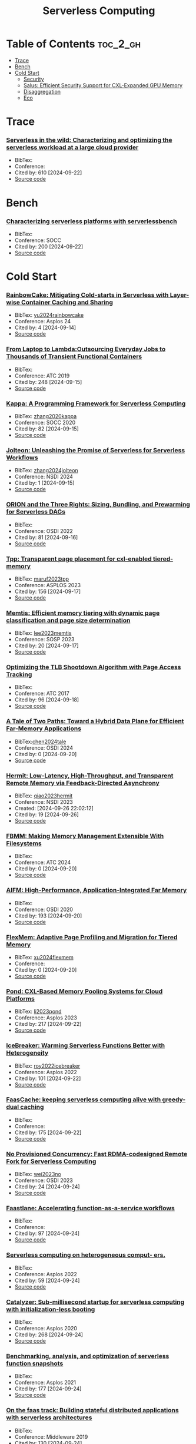 :PROPERTIES:
:ID:       4C23F0BD-362D-4153-A1F3-8E179A33FF19
:mtime:    20240914122852
:ctime:    20240914115641
:END:
#+title: Serverless Computing
* Table of Contents :toc_2_gh:
- [[#trace][Trace]]
- [[#bench][Bench]]
- [[#cold-start][Cold Start]]
  - [[#security][Security]]
  - [[#salus-efficient-security-support-for-cxl-expanded-gpu-memory][Salus: Efficient Security Support for CXL-Expanded GPU Memory]]
  - [[#disaggregation][Disaggregation]]
  - [[#eco][Eco]]

* Trace
*** [[https://www.usenix.org/conference/atc20/presentation/shahrad][Serverless in the wild: Characterizing and optimizing the serverless workload at a large cloud provider]]
+ BibTex:
+ Conference:
+ Cited by: 610 [2024-09-22]
+ [[][Source code]]
* Bench
*** [[https://dl.acm.org/doi/10.1145/3419111.3421280][Characterizing serverless platforms with serverlessbench]]
+ BibTex:
+ Conference: SOCC
+ Cited by: 200 [2024-09-22]
+ [[https://github.com/SJTU-IPADS/ServerlessBench][Source code]]

  
* Cold Start
*** [[https://dl.acm.org/doi/10.1145/3617232.3624871][RainbowCake: Mitigating Cold-starts in Serverless with Layer-wise Container Caching and Sharing]]
+ BibTex: [[id:4B9E12AA-E6BA-4E0C-91B0-EC3771E7DFBE][yu2024rainbowcake]]
+ Conference: Asplos 24
+ Cited by: 4 [2024-09-14]
+ [[][Source code]]

*** [[https://www.usenix.org/conference/atc19/presentation/fouladi][From Laptop to Lambda:Outsourcing Everyday Jobs to Thousands of Transient Functional Containers]]
+ BibTex:
+ Conference: ATC 2019
+ Cited by: 248 [2024-09-15]
+ [[][Source code]]

*** [[https://dl.acm.org/doi/10.1145/3419111.3421277][Kappa: A Programming Framework for Serverless Computing]]
+ BibTex: [[id:5FC0139F-2EFF-4C28-9A8F-A52138D9EB5E][zhang2020kappa]]
+ Conference: SOCC 2020
+ Cited by: 82 [2024-09-15]
+ [[][Source code]]

*** [[https://www.usenix.org/conference/nsdi24/presentation/zhang-zili-jolteon][Jolteon: Unleashing the Promise of Serverless for Serverless Workflows]]
+ BibTex: [[id:AF8B2904-8B37-404B-BB76-CCD9495D81E7][zhang2024jolteon]]
+ Conference: NSDI 2024
+ Cited by: 1 [2024-09-15]
+ [[][Source code]]

*** [[https://www.usenix.org/conference/osdi22/presentation/mahgoub][ORION and the Three Rights: Sizing, Bundling, and Prewarming for Serverless DAGs]]
+ BibTex:
+ Conference: OSDI 2022
+ Cited by: 81 [2024-09-16]
+ [[][Source code]]

*** [[https://dl.acm.org/doi/10.1145/3582016.3582063][Tpp: Transparent page placement for cxl-enabled tiered-memory]]
+ BibTex: [[id:B8D4C6EC-D343-45B4-B9AC-76CE77A44A81][maruf2023tpp]]
+ Conference: ASPLOS 2023
+ Cited by: 156 [2024-09-17]
+ [[][Source code]]

*** [[https://dl.acm.org/doi/10.1145/3600006.3613167][Memtis: Efficient memory tiering with dynamic page classification and page size determination]]
+ BibTex: [[id:24F928F2-DFA2-465A-A2A8-F81DE5F5D275][lee2023memtis]]
+ Conference: SOSP 2023
+ Cited by: 20 [2024-09-17]
+ [[https://github.com/cosmoss-jigu/memtis][Source code]]

*** [[https://www.usenix.org/conference/atc17/technical-sessions/presentation/amit][Optimizing the TLB Shootdown Algorithm with Page Access Tracking]]
+ BibTex:
+ Conference: ATC 2017
+ Cited by: 96 [2024-09-18]
+ [[][Source code]]

*** [[https://www.usenix.org/conference/osdi24/presentation/chen-lei][A Tale of Two Paths: Toward a Hybrid Data Plane for Efficient Far-Memory Applications]]
+ BibTex:[[id:7B734F2F-B6A5-441A-B7A2-735FE653EDD2][chen2024tale]]
+ Conference: OSDI 2024
+ Cited by: 0 [2024-09-20]
+ [[][Source code]]

*** [[https://www.usenix.org/conference/nsdi23/presentation/qiao][Hermit: Low-Latency, High-Throughput, and Transparent Remote Memory via Feedback-Directed Asynchrony]]
:LOGBOOK:
CLOCK: [2024-09-27 Fri 00:59]--[2024-09-27 Fri 02:40] =>  1:41
:END:
+ BibTex: [[id:67686589-F6AA-43B8-A184-044C91C7EAB5][qiao2023hermit]]
+ Conference: NSDI 2023
+ Created: [2024-09-26 22:02:12]
+ Cited by: 19 [2024-09-26]
+ [[https://github.com/uclasystem/hermit][Source code]]

*** [[https://www.usenix.org/conference/atc24/presentation/tabatabai][FBMM: Making Memory Management Extensible With Filesystems]]
+ BibTex:
+ Conference: ATC 2024
+ Cited by: 0 [2024-09-20]
+ [[][Source code]]

*** [[https://www.usenix.org/conference/osdi20/presentation/ruan][AIFM: High-Performance, Application-Integrated Far Memory]]
+ BibTex:
+ Conference: OSDI 2020
+ Cited by: 193 [2024-09-20]
+ [[][Source code]]

*** [[https://www.usenix.org/conference/atc24/presentation/xu-dong][FlexMem: Adaptive Page Profiling and Migration for Tiered Memory]]
+ BibTex: [[id:F5CE2620-5307-4E6E-8E0A-678180EA0285][xu2024flexmem]]
+ Conference:
+ Cited by: 0 [2024-09-20]
+ [[][Source code]]

*** [[https://dl.acm.org/doi/10.1145/3575693.3578835][Pond: CXL-Based Memory Pooling Systems for Cloud Platforms]]
+ BibTex: [[id:928CECC1-02C7-4D48-AF47-547998928B03][li2023pond]]
+ Conference: Asplos 2023
+ Cited by: 217 [2024-09-22]
+ [[https://github.com/MoatLab/Pond][Source code]]

*** [[https://dl.acm.org/doi/10.1145/3503222.3507750][IceBreaker: Warming Serverless Functions Better with Heterogeneity]]
+ BibTex: [[id:5B494E2D-14E1-4BC5-90B4-AA2B197E0BE4][roy2022icebreaker]]
+ Conference: Asplos 2022
+ Cited by: 101 [2024-09-22]
+ [[][Source code]]

*** [[https://dl.acm.org/doi/10.1145/3445814.3446757][FaasCache: keeping serverless computing alive with greedy-dual caching]]
+ BibTex:
+ Conference:
+ Cited by: 175 [2024-09-22]
+ [[][Source code]]

*** [[https://www.usenix.org/conference/osdi23/presentation/wei-rdma][No Provisioned Concurrency: Fast RDMA-codesigned Remote Fork for Serverless Computing]]
+ BibTex: [[id:2A3D2F58-5521-429A-B4EE-C5930995355E][wei2023no]]
+ Conference: OSDI 2023
+ Cited by: 24 [2024-09-24]
+ [[https://github.com/ProjectMitosisOS][Source code]]

*** [[https://www.usenix.org/conference/atc21/presentation/kotni][Faastlane: Accelerating function-as-a-service workflows]]
+ BibTex:
+ Conference:
+ Cited by: 97 [2024-09-24]
+ [[][Source code]]

*** [[https://dl.acm.org/doi/10.1145/3503222.3507732][Serverless computing on heterogeneous comput- ers.]]
+ BibTex:
+ Conference: Asplos 2022
+ Cited by: 59 [2024-09-24]
+ [[][Source code]]

*** [[https://dl.acm.org/doi/10.1145/3373376.3378512][Catalyzer: Sub-millisecond startup for serverless computing with initialization-less booting]]
+ BibTex:
+ Conference: Asplos 2020
+ Cited by: 268 [2024-09-24]
+ [[][Source code]]

*** [[https://dl.acm.org/doi/10.1145/3445814.3446714][Benchmarking, analysis, and optimization of serverless function snapshots]]
+ BibTex:
+ Conference: Asplos 2021
+ Cited by: 177 [2024-09-24]
+ [[][Source code]]

*** [[https://dl.acm.org/doi/10.1145/3361525.3361535][On the faas track: Building stateful distributed applications with serverless architectures]]
+ BibTex:
+ Conference: Middleware 2019
+ Cited by: 130 [2024-09-24]
+ [[][Source code]]

*** [[https://dl.acm.org/doi/abs/10.1145/3445814.3446701][Nightcore: efficient and scal- able serverless computing for latency-sensitive, interactive microservices]]
+ BibTex:
+ Conference: Asplos 2021
+ Cited by: 182 [2024-09-24]
+ [[][Source code]]

*** [[https://dl.acm.org/doi/10.14778/3407790.3407836][Cloudburst: Stateful functions-as-a-service]]
+ BibTex:
+ Conference: VLDB Vol. 13, No. 12
+ Cited by: 304 [2024-09-24]
+ [[][Source code]]

*** [[https://www.usenix.org/conference/osdi18/presentation/klimovic][Pocket: Elastic ephemeral storage for serverless analytics]]
+ BibTex:
+ Conference: OSDI 2018
+ Cited by: 403 [2024-09-24]
+ [[][Source code]]
** Security
*** [[https://dl.acm.org/doi/10.1145/3652024.3665509][Supporting Trusted Virtual Machines with Hardware-Based Secure Remote Memory]]
+ BibTex: [[id:FEF8408E-C424-48C1-9AF9-770C3EBE3D84][heo2024supporting]]
+ Conference: ISMM 2024
+ Cited by: 0 [2024-09-21]
+ [[][Source code]]

** [[https://ieeexplore.ieee.org/document/10476444][Salus: Efficient Security Support for CXL-Expanded GPU Memory]]
+ BibTex:
+ Conference:
+ Cited by: 1 [2024-09-25]
+ [[][Source code]]

*** [[][FaasCache: Keeping Serverless Computing Alive with Greedy-Dual Caching]]
+ BibTex:
+ Conference:
+ Created: [2024-09-26 13:51:23]
+ Cited by: 178 [2024-09-26]
+ [[][Source code]]
** Disaggregation
*** [[https://dl.acm.org/doi/10.1145/3617232.3624857][Scaling Up Memory Disaggregated Applications with SMART]]
+ BibTex:
+ Conference: Asplos 2024
+ Cited by: 0 [2024-09-24]
+ [[][Source code]]

*** [[https://dl.acm.org/doi/10.1145/3582016.3582031][Towards an Adaptable Systems Architecture for Memory Tiering at Warehouse-Scale]]
+ BibTex: [[id:8A703ABD-ED64-42F6-AA9B-438C031CF0EC][duraisamy2023adaptable]]
+ Conference: Asplos 2023
+ Cited by: 35 [2024-09-25]
+ [[][Source code]]

*** [[https://www.usenix.org/conference/atc22/presentation/gouk][Direct Access, High-Performance Memory Disaggregation with DirectCXL]]
:LOGBOOK:
CLOCK: [2024-09-26 Thu 13:10]--[2024-09-26 Thu 13:48] =>  0:38
:END:
+ BibTex:
+ Conference: ATC 2022
+ Created: [2024-09-26 02:47:56]
+ Cited by: 128 [2024-09-26]
+ [[][Source code]]

*** [[https://dl.acm.org/doi/10.1145/3445814.3446757][faascache: keeping serverless computing alive with greedy-dual caching]]
:LOGBOOK:
CLOCK: [2024-09-26 Thu 16:59]--[2024-09-26 Thu 17:53] =>  0:54
:END:
+ BibTex:
+ Conference: Asplos 2021
+ Created: [2024-09-26 16:56:20]
+ Cited by: 178 [2024-09-26]
+ [[][Source code]]


*** [[https://dl.acm.org/doi/10.1145/3342195.3392698][SEUSS: skip redundant paths to make serverless fast]]
:LOGBOOK:
CLOCK: [2024-09-27 Fri 10:47]--[2024-09-27 Fri 12:02] =>  1:15
CLOCK: [2024-09-26 Thu 20:04]--[2024-09-26 Thu 21:01] =>  0:57
CLOCK: [2024-09-26 Thu 18:23]--[2024-09-26 Thu 19:03] =>  0:40
:END:
+ BibTex: [[id:2E244C18-786F-4328-8FA2-4068CB34D8B4][cadden2020seuss]]
+ Conference: EuroSys 2020
+ Created: [2024-09-26 18:21:17]
+ Cited by: 158 [2024-09-26]
+ [[][Source code]]

Replayable execution optimized for page sharing for a managed runtime en- vironment
SOCK: Rapid Task Provisioning with Serverless- Optimized Containers
SAND: Towards High-Performance Serverless Computing

*** [[https://dl.acm.org/doi/abs/10.1145/3342195.3387522][Can far memory improve job throughput]]
+ BibTex:
+ Conference: EuroSys 2020
+ Created: [2024-09-26 22:15:02]
+ Cited by: 204 [2024-09-26]
+ [[][Source code]]


*** [[https://arxiv.org/abs/2403.18702v2][NeoMem: Hardware/Software Co-Design for CXL-Native Memory Tiering]]
:LOGBOOK: 
CLOCK: [2024-09-27 Fri 19:02]
CLOCK: [2024-09-27 Fri 15:02]--[2024-09-27 Fri 15:30] =>  0:28
:END:
+ BibTex: [[id:94012D66-221A-4511-A642-FFBB26C4CF7D][zhou2024neomem]]
+ Conference:
+ Created: [2024-09-27 10:43:34]
+ Cited by: 0 [2024-09-27]
+ [[][Source code]]
** Eco
*** [[][Designing Cloud Servers for Lower Carbon]]
+ BibTex:
+ Conference:
+ Cited by: 4 [2024-09-24]
+ [[][Source code]]

*** [[https://ieeexplore.ieee.org/document/10609689][Designing Cloud Servers for Lower Carbon]]
+ BibTex:
+ Conference: ISCA 2024
+ Cited by: 4 [2024-09-24]
+ [[][Source code]]

  
*** [[https://www.usenix.org/conference/nsdi17/technical-sessions/presentation/gu][Efficient memory disaggregation with infiniswap]]
+ BibTex:
+ Conference: NSDI 2017
+ Created: [2024-09-26 22:26:30]
+ Cited by: 463 [2024-09-26]
+ [[][Source code]]
